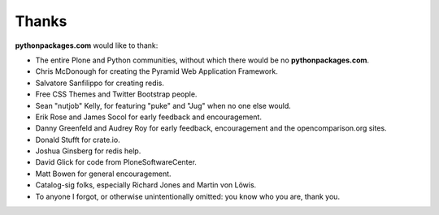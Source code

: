 
Thanks
======

**pythonpackages.com** would like to thank: 

- The entire Plone and Python communities, without which there would be no
  **pythonpackages.com**.

- Chris McDonough for creating the Pyramid Web Application Framework.

- Salvatore Sanfilippo for creating redis.

- Free CSS Themes and Twitter Bootstrap people.

- Sean "nutjob" Kelly, for featuring "puke" and "Jug" when no one else would.

- Erik Rose and James Socol for early feedback and encouragement.

- Danny Greenfeld and Audrey Roy for early feedback, encouragement and the
  opencomparison.org sites.

- Donald Stufft for crate.io.

- Joshua Ginsberg for redis help.

- David Glick for code from PloneSoftwareCenter. 

- Matt Bowen for general encouragement.

- Catalog-sig folks, especially Richard Jones and Martin von Löwis.

- To anyone I forgot, or otherwise unintentionally omitted: you know who you are, thank you.
